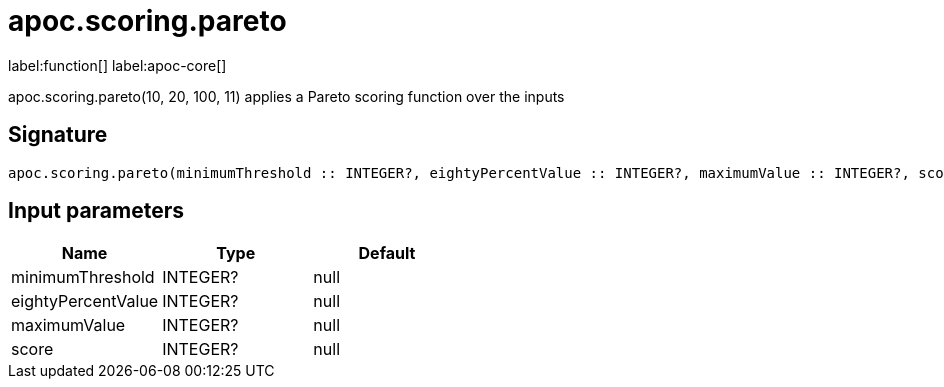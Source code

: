 ////
This file is generated by DocsTest, so don't change it!
////

= apoc.scoring.pareto
:description: This section contains reference documentation for the apoc.scoring.pareto function.

label:function[] label:apoc-core[]

[.emphasis]
apoc.scoring.pareto(10, 20, 100, 11) applies a Pareto scoring function over the inputs

== Signature

[source]
----
apoc.scoring.pareto(minimumThreshold :: INTEGER?, eightyPercentValue :: INTEGER?, maximumValue :: INTEGER?, score :: INTEGER?) :: (FLOAT?)
----

== Input parameters
[.procedures, opts=header]
|===
| Name | Type | Default 
|minimumThreshold|INTEGER?|null
|eightyPercentValue|INTEGER?|null
|maximumValue|INTEGER?|null
|score|INTEGER?|null
|===


